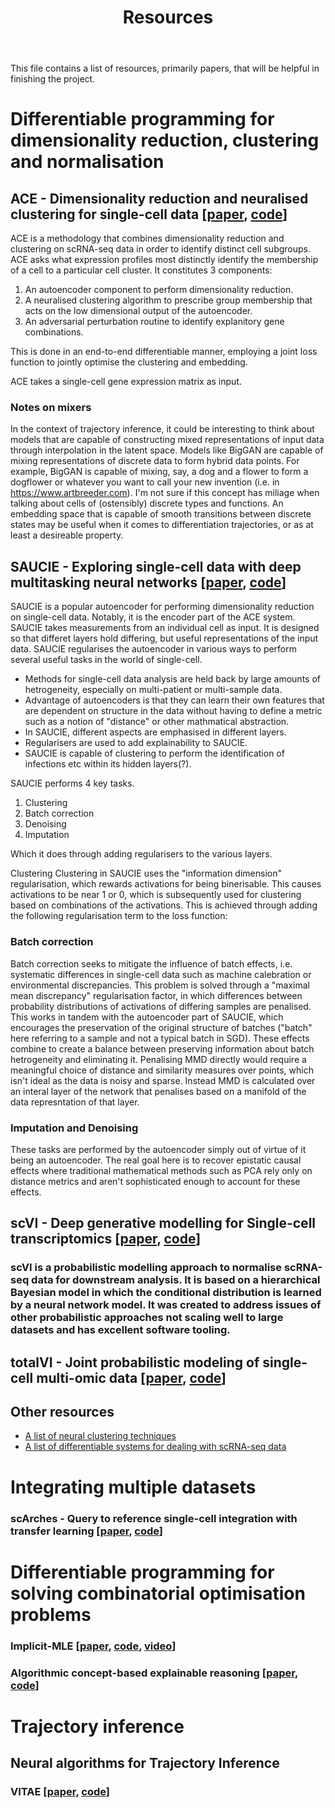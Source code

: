 #+TITLE: Resources

This file contains a list of resources, primarily papers, that will be helpful in finishing the project.

* Differentiable programming for dimensionality reduction, clustering and normalisation
** ACE - Dimensionality reduction and neuralised clustering for single-cell data [[[http://proceedings.mlr.press/v139/lu21e/lu21e.pdf][paper]], [[https://bitbucket.org/noblelab/ace/src/master/][code]]]
ACE is a methodology that combines dimensionality reduction and clustering on scRNA-seq data in order to identify distinct cell subgroups. ACE asks what expression profiles most distinctly identify the membership of a cell to a particular cell cluster. It constitutes 3 components:
1. An autoencoder component to perform dimensionality reduction.
2. A neuralised clustering algorithm to prescribe group membership that acts on the low dimensional output of the autoencoder.
3. An adversarial perturbation routine to identify explanitory gene combinations.
This is done in an end-to-end differentiable manner, employing a joint loss function to jointly optimise the clustering and embedding.

ACE takes a single-cell gene expression matrix as input.
#+attr_html: :width 500px
[[./images/ace.png]]

*** Notes on mixers
In the context of trajectory inference, it could be interesting to think about models that are capable of constructing mixed representations of input data through interpolation in the latent space. Models like BigGAN are capable of mixing representations of discrete data to form hybrid data points. For example, BigGAN is capable of mixing, say, a dog and a flower to form a dogflower or whatever you want to call your new invention (i.e. in https://www.artbreeder.com). I'm not sure if this concept has miliage when talking about cells of (ostensibly) discrete types and functions. An embedding space that is capable of smooth transitions between discrete states may be useful when it comes to differentiation trajectories, or as at least a desireable property.

** SAUCIE - Exploring single-cell data with deep multitasking neural networks [[[https://www.nature.com/articles/s41592-019-0576-7][paper]], [[https://github.com/KrishnaswamyLab/SAUCIE/][code]]]
[[./images/saucie.png]]
SAUCIE is a popular autoencoder for performing dimensionality reduction on single-cell data. Notably, it is the encoder part of the ACE system. SAUCIE takes measurements from an individual cell as input. It is designed so that differet layers hold differing, but useful representations of the input data. SAUCIE regularises the autoencoder in various ways to perform several useful tasks in the world of single-cell.
- Methods for single-cell data analysis are held back by large amounts of hetrogeneity, especially on multi-patient or multi-sample data.
- Advantage of autoencoders is that they can learn their own features that are dependent on structure in the data without having to define a metric such as a notion of "distance" or other mathmatical abstraction.
- In SAUCIE, different aspects are emphasised in different layers.
- Regularisers are used to add explainability to SAUCIE.
- SAUCIE is capable of clustering to perform the identification of infections etc within its hidden layers(?).

SAUCIE performs 4 key tasks.
1. Clustering
2. Batch correction
3. Denoising
4. Imputation
Which it does through adding regularisers to the various layers.

Clustering
Clustering in SAUCIE uses the "information dimension" regularisation, which rewards activations for being binerisable. This causes activations to be near 1 or 0, which is subsequently used for clustering based on combinations of the activations. This is achieved through adding the following regularisation term to the loss function:
*** Batch correction
Batch correction seeks to mitigate the influence of batch effects, i.e. systematic differences in single-cell data such as machine calebration or environmental discrepancies. This problem is solved through a "maximal mean discrepancy" regularisation factor, in which differences between probability distributions of activations of differing samples are penalised. This works in tandem with the autoencoder part of SAUCIE, which encourages the preservation of the original structure of batches ("batch" here referring to a sample and not a typical batch in SGD). These effects combine to create a balance between preserving information about batch hetrogeneity and eliminating it. Penalising MMD directly would require a meaningful choice of distance and similarity measures over points, which isn't ideal as the data is noisy and sparse. Instead MMD is calculated over an interal layer of the network that penalises based on a manifold of the data represntation of that layer.
[[./images/saucie_mmd.png]]
*** Imputation and Denoising
These tasks are performed by the autoencoder simply out of virtue of it being an autoencoder. The real goal here is to recover epistatic causal effects where traditional mathematical methods such as PCA rely only on distance metrics and aren't sophisticated enough to account for these effects.

** scVI - Deep generative modelling for Single-cell transcriptomics [[[https://www.ncbi.nlm.nih.gov/pmc/articles/PMC6289068/][paper]], [[https://github.com/YosefLab/scvi-tools][code]]]
*** scVI is a probabilistic modelling approach to normalise scRNA-seq data for downstream analysis. It is based on a hierarchical Bayesian model in which the conditional distribution is learned by a neural network model. It was created to address issues of other probabilistic approaches not scaling well to large datasets and has excellent software tooling.

** totalVI - Joint probabilistic modeling of single-cell multi-omic data [[[https://www.nature.com/articles/s41592-020-01050-x][paper]], [[https://docs.scvi-tools.org/en/stable/references.html#gayososteier21][code]]]

** Other resources
- [[https://github.com/zhoushengisnoob/DeepClustering][A list of neural clustering techniques]]
- [[https://github.com/uci-cbcl/BioML][A list of differentiable systems for dealing with scRNA-seq data]]

* Integrating multiple datasets
*** scArches - Query to reference single-cell integration with transfer learning [[[https://www.biorxiv.org/content/10.1101/2020.07.16.205997v1][paper]], [[https://github.com/theislab/scarches][code]]]

* Differentiable programming for solving combinatorial optimisation problems
*** Implicit-MLE [[[https://arxiv.org/pdf/2106.01798.pdf][paper]], [[https://github.com/uclnlp/torch-imle][code]], [[https://www.youtube.com/watch?v=W2UT8NjUqrk][video]]]
*** Algorithmic concept-based explainable reasoning [[[https://arxiv.org/abs/2107.07493][paper]], [[https://github.com/HekpoMaH/algorithmic-concepts-reasoning][code]]]

* Trajectory inference
** Neural algorithms for Trajectory Inference
*** VITAE [[[https://www.biorxiv.org/content/10.1101/2020.12.26.424452v1.full.pdf][paper]], [[https://github.com/jaydu1/VITAE][code]]]
